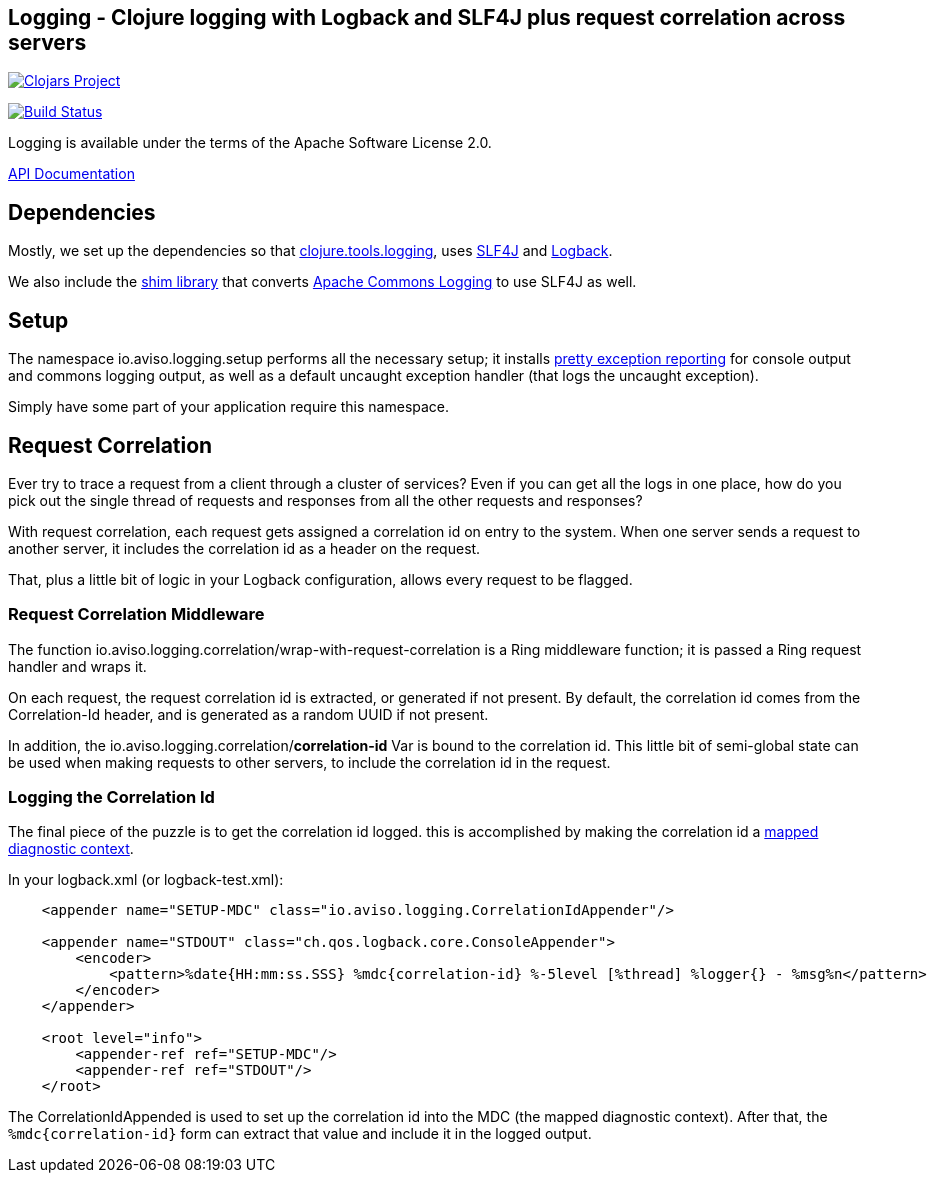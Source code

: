 ## Logging - Clojure logging with Logback and SLF4J plus request correlation across servers

image:http://clojars.org/io.aviso/logging/latest-version.svg[Clojars Project, link="http://clojars.org/io.aviso/logging"]

image:https://drone.io/github.com/AvisoNovate/logging/status.png[Build Status, link="https://drone.io/github.com/AvisoNovate/logging"]

Logging is available under the terms of the Apache Software License 2.0.

link:http://howardlewisship.com/io.aviso/logging/[API Documentation]

## Dependencies

Mostly, we set up the dependencies so that 
link:https://github.com/clojure/tools.logging[clojure.tools.logging], 
uses link:http://www.slf4j.org/[SLF4J] and 
link:http://logback.qos.ch/[Logback].

We also include the link:http://www.slf4j.org/legacy.html#jclOverSLF4J[shim library] 
that converts 
link:http://commons.apache.org/proper/commons-logging/[Apache Commons Logging] to use SLF4J as well.

## Setup

The namespace io.aviso.logging.setup performs all the necessary setup; it installs
link:https://github.com/AvisoNovate/pretty[pretty exception reporting] for console output
and commons logging output, as well as a default uncaught exception handler (that logs the 
uncaught exception).
 
Simply have some part of your application require this namespace. 

## Request Correlation
 
Ever try to trace a request from a client through a cluster of services?
Even if you can get all the logs in one place, how do you pick out the single thread of
requests and responses from all the other requests and responses?

With request correlation, each request gets assigned a correlation id on entry to the system.
When one server sends a request to another server, it includes the correlation id as a header
on the request.

That, plus a little bit of logic in your Logback configuration, allows every request to be flagged.

### Request Correlation Middleware

The function io.aviso.logging.correlation/wrap-with-request-correlation is a Ring middleware function;
it is passed a Ring request handler and wraps it.

On each request, the request correlation id is extracted, or generated if not present.
By default, the correlation id comes from the Correlation-Id header, and is generated
as a random UUID if not present.

In addition, the io.aviso.logging.correlation/*correlation-id* Var is bound to the correlation id.
This little bit of semi-global state can be used when making requests to other servers,
to include the correlation id in the request.

### Logging the Correlation Id

The final piece of the puzzle is to get the correlation id logged. 
this is accomplished by making the correlation id a
link:http://logback.qos.ch/manual/mdc.html[mapped diagnostic context].

In your logback.xml (or logback-test.xml):


[source,xml]
----
    <appender name="SETUP-MDC" class="io.aviso.logging.CorrelationIdAppender"/>

    <appender name="STDOUT" class="ch.qos.logback.core.ConsoleAppender">
        <encoder>
            <pattern>%date{HH:mm:ss.SSS} %mdc{correlation-id} %-5level [%thread] %logger{} - %msg%n</pattern>
        </encoder>
    </appender>

    <root level="info">
        <appender-ref ref="SETUP-MDC"/>
        <appender-ref ref="STDOUT"/>
    </root>
----

The CorrelationIdAppended is used to set up the correlation id into the MDC (the mapped
diagnostic context).
After that, the `%mdc{correlation-id}` form can extract that value and include it in the
logged output.


